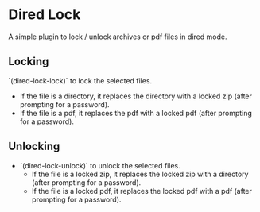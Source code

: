 * Dired Lock

[[../../actions/workflows/build.yml/badge.svg]]

A simple plugin to lock / unlock archives or pdf files in dired mode.
  
** Locking

 `(dired-lock-lock)` to lock the selected files.

 - If the file is a directory, it replaces the directory with a locked zip (after prompting for a password).
 - If the file is a pdf, it replaces the pdf with a locked pdf (after prompting for a password).

** Unlocking

 - `(dired-lock-unlock)` to unlock the selected files.
  - If the file is a locked zip, it replaces the locked zip with a directory (after prompting for a password).
  - If the file is a locked pdf, it replaces the locked pdf with a pdf (after prompting for a password).
